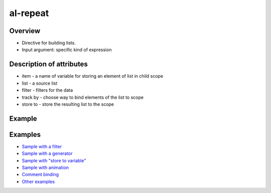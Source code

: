 al-repeat
=========

Overview
--------

* Directive for building lists.
* Input argument: specific kind of expression

.. code-block:: html
    :caption: Syntax

    <ul>
        <li al-repeat="item in list"></li>
        <li al-repeat="item in list | filter"></li>
        <li al-repeat="item in list | filter | filter"></li>
        <li al-repeat="item in list | filter track by $index"></li>
        <li al-repeat="item in list track by $id(item)"></li>
        <li al-repeat="item in list track by item.id"></li>
        <li al-repeat="item in list track by $index"></li>
        <li al-repeat="item in list" al-controller="Controller"></li>
        <li al-repeat="item in list | filter store to filteredList"></li>
        <li al-repeat="item in list | filter track by $index store to filteredList"></li>
    </ul>

.. code-block:: html
    :caption: Bind to comment

    <div>
      <!-- directive: al-repeat item in list-->
      <b>{{$index}}</b>
      <i>{{item.kind}}</i>
      {{item.name}}<br/>
      <!-- /directive: al-repeat -->
    </div>

Description of attributes
-------------------------

* item - a name of variable for storing an element of list in child scope
* list - a source list
* filter - filters for the data
* track by - choose way to bind elements of the list to scope
* store to - store the resulting list to the scope

Example
-------

.. code-block:: html
    :caption: Example

    <div al-init="friends = [{name:'John', age:25}, {name:'Mary', age:28}]">
      I have {{friends.length}} friends. They are:
      <ul>
        <li al-repeat="friend in friends">
          [{{$index + 1}}] {{friend.name}} who is {{friend.age}} years old.
        </li>
      </ul>
    </div>

.. code-block:: html
    :caption: Result

    <div al-app al-init="friends = [{name:'John', age:25}, {name:'Mary', age:28}]">
      I have {{friends.length}} friends. They are:
      <ul>
        <li al-repeat="friend in friends">
          [{{$index + 1}}] {{friend.name}} who is {{friend.age}} years old.
        </li>
      </ul>
    </div>

Examples
--------

* `Sample with a filter <http://jsfiddle.net/lega911/vyEcA/>`_
* `Sample with a generator <http://jsfiddle.net/lega911/v2uf2/>`_
* `Sample with "store to variable" <http://jsfiddle.net/lega911/FVDJj/>`_
* `Sample with animation <http://jsfiddle.net/lega911/A5Vsk/>`_
* `Comment binding <http://jsfiddle.net/lega911/mdt498e8/>`_
* `Other examples <http://angularlight.org/doc/examples.html#search=al-repeat>`_
